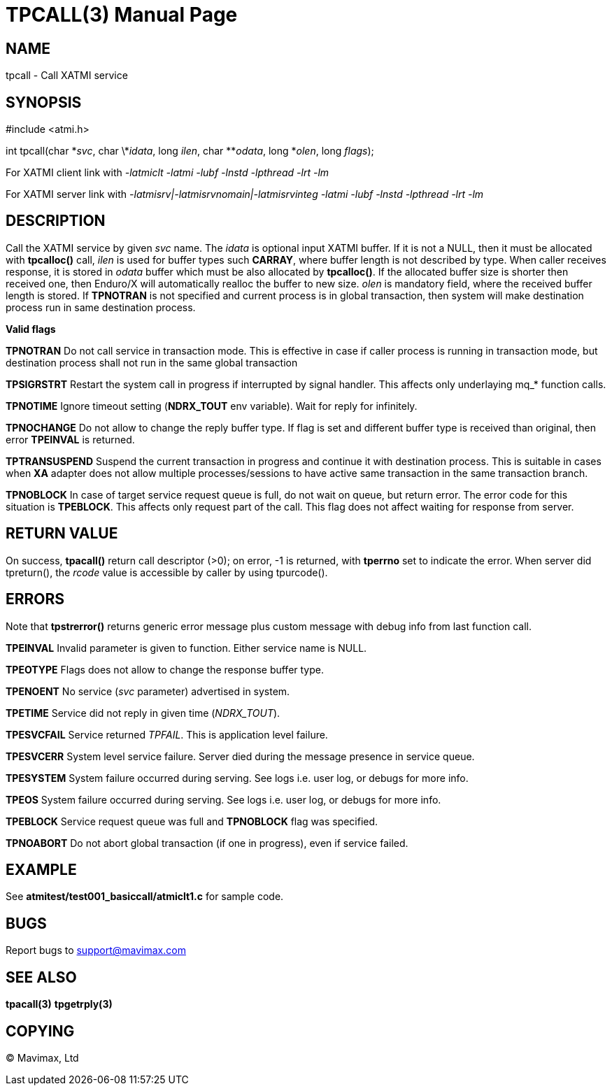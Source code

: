 TPCALL(3)
=========
:doctype: manpage


NAME
----
tpcall - Call XATMI service


SYNOPSIS
--------
#include <atmi.h>

int tpcall(char \*'svc', char \*'idata', long 'ilen', char **'odata', long *'olen', long 'flags');


For XATMI client link with '-latmiclt -latmi -lubf -lnstd -lpthread -lrt -lm'

For XATMI server link with '-latmisrv|-latmisrvnomain|-latmisrvinteg -latmi -lubf -lnstd -lpthread -lrt -lm'

DESCRIPTION
-----------
Call the XATMI service by given 'svc' name. The 'idata' is optional input XATMI 
buffer. If it is not a NULL, then it must be allocated with *tpcalloc()* call, 
'ilen' is used for buffer types such *CARRAY*, where buffer length is not 
described by type. When caller receives response, it is stored in 'odata' 
buffer which must be also allocated by *tpcalloc()*. If the allocated buffer 
size is shorter then received one, then Enduro/X will automatically realloc the 
buffer to new size. 'olen' is mandatory field, where the received buffer length 
is stored. If *TPNOTRAN* is not specified and current process is in global 
transaction, then system will make destination process run in 
same destination process.

*Valid flags*

*TPNOTRAN* Do not call service in transaction mode. This is effective in 
case if caller process is running in transaction mode, but destination process 
shall not run in the same global transaction

*TPSIGRSTRT* Restart the system call in progress if interrupted by signal 
handler. This affects only underlaying mq_* function calls.

*TPNOTIME* Ignore timeout setting (*NDRX_TOUT* env variable). 
Wait for reply for infinitely.

*TPNOCHANGE* Do not allow to change the reply buffer type. If flag 
is set and different buffer type is received than original, 
then error *TPEINVAL* is returned.

*TPTRANSUSPEND* Suspend the current transaction in progress and continue it 
with destination process. This is suitable in cases when *XA* adapter does not 
allow multiple processes/sessions to have active same transaction 
in the same transaction branch.

*TPNOBLOCK* In case of target service request queue is full, do not wait on queue, but
return error. The error code for this situation is *TPEBLOCK*. This affects only
request part of the call. This flag does not affect waiting for response from server.

RETURN VALUE
------------ 
On success, *tpacall()* return call descriptor (>0); on error, -1 is returned, 
with *tperrno* set to indicate the error. When server did tpreturn(), the 'rcode'
value is accessible by caller by using tpurcode().


ERRORS
------
Note that *tpstrerror()* returns generic error message plus custom message with 
debug info from last function call.

*TPEINVAL* Invalid parameter is given to function. Either service name is NULL.

*TPEOTYPE* Flags does not allow to change the response buffer type.

*TPENOENT* No service ('svc' parameter) advertised in system.

*TPETIME* Service did not reply in given time ('NDRX_TOUT'). 

*TPESVCFAIL* Service returned 'TPFAIL'. This is application level failure.

*TPESVCERR* System level service failure. Server died during the message 
presence in service queue.

*TPESYSTEM* System failure occurred during serving. See logs i.e. user log, 
or debugs for more info.

*TPEOS* System failure occurred during serving. See logs i.e. user log, 
or debugs for more info.

*TPEBLOCK* Service request queue was full and *TPNOBLOCK* flag was specified.

*TPNOABORT* Do not abort global transaction (if one in progress), even if service
failed.

EXAMPLE
-------
See *atmitest/test001_basiccall/atmiclt1.c* for sample code.

BUGS
----
Report bugs to support@mavimax.com

SEE ALSO
--------
*tpacall(3)* *tpgetrply(3)*

COPYING
-------
(C) Mavimax, Ltd

